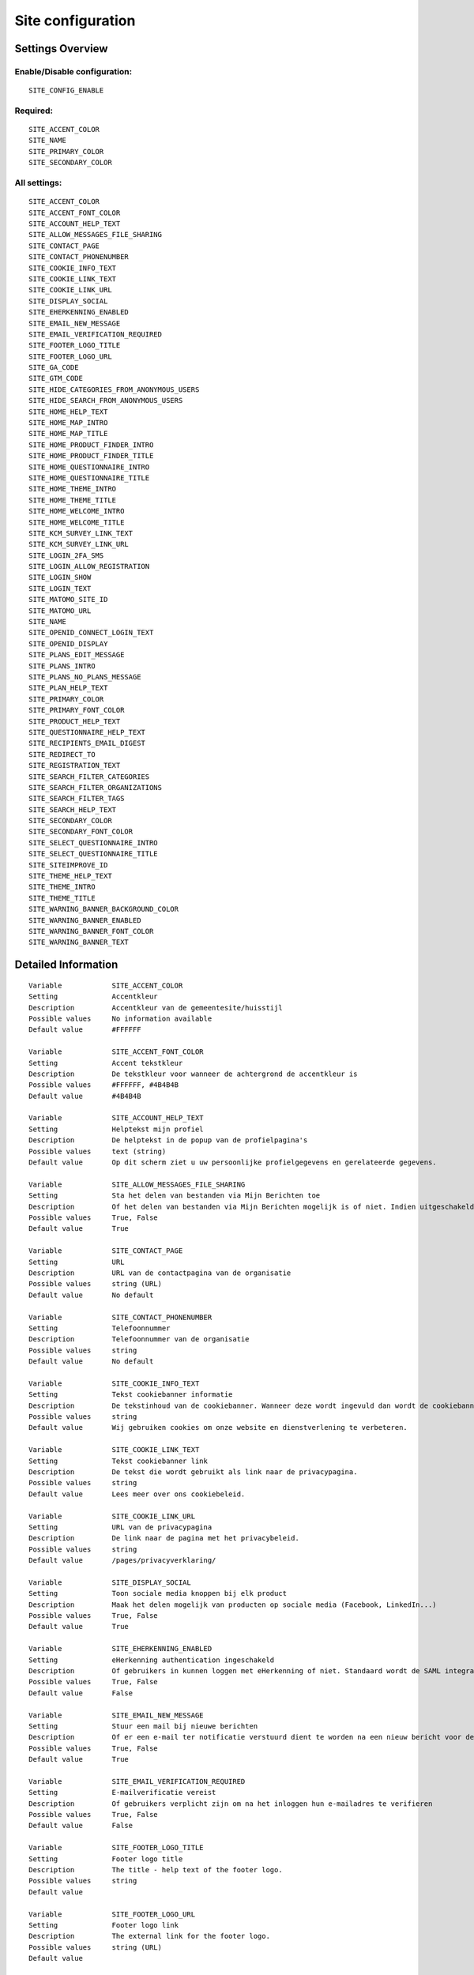 .. _siteconfig:

==================
Site configuration
==================

Settings Overview
=================


Enable/Disable configuration:
"""""""""""""""""""""""""""""

::

    SITE_CONFIG_ENABLE



Required:
"""""""""

::

    SITE_ACCENT_COLOR
    SITE_NAME
    SITE_PRIMARY_COLOR
    SITE_SECONDARY_COLOR


All settings:
"""""""""""""

::

    SITE_ACCENT_COLOR
    SITE_ACCENT_FONT_COLOR
    SITE_ACCOUNT_HELP_TEXT
    SITE_ALLOW_MESSAGES_FILE_SHARING
    SITE_CONTACT_PAGE
    SITE_CONTACT_PHONENUMBER
    SITE_COOKIE_INFO_TEXT
    SITE_COOKIE_LINK_TEXT
    SITE_COOKIE_LINK_URL
    SITE_DISPLAY_SOCIAL
    SITE_EHERKENNING_ENABLED
    SITE_EMAIL_NEW_MESSAGE
    SITE_EMAIL_VERIFICATION_REQUIRED
    SITE_FOOTER_LOGO_TITLE
    SITE_FOOTER_LOGO_URL
    SITE_GA_CODE
    SITE_GTM_CODE
    SITE_HIDE_CATEGORIES_FROM_ANONYMOUS_USERS
    SITE_HIDE_SEARCH_FROM_ANONYMOUS_USERS
    SITE_HOME_HELP_TEXT
    SITE_HOME_MAP_INTRO
    SITE_HOME_MAP_TITLE
    SITE_HOME_PRODUCT_FINDER_INTRO
    SITE_HOME_PRODUCT_FINDER_TITLE
    SITE_HOME_QUESTIONNAIRE_INTRO
    SITE_HOME_QUESTIONNAIRE_TITLE
    SITE_HOME_THEME_INTRO
    SITE_HOME_THEME_TITLE
    SITE_HOME_WELCOME_INTRO
    SITE_HOME_WELCOME_TITLE
    SITE_KCM_SURVEY_LINK_TEXT
    SITE_KCM_SURVEY_LINK_URL
    SITE_LOGIN_2FA_SMS
    SITE_LOGIN_ALLOW_REGISTRATION
    SITE_LOGIN_SHOW
    SITE_LOGIN_TEXT
    SITE_MATOMO_SITE_ID
    SITE_MATOMO_URL
    SITE_NAME
    SITE_OPENID_CONNECT_LOGIN_TEXT
    SITE_OPENID_DISPLAY
    SITE_PLANS_EDIT_MESSAGE
    SITE_PLANS_INTRO
    SITE_PLANS_NO_PLANS_MESSAGE
    SITE_PLAN_HELP_TEXT
    SITE_PRIMARY_COLOR
    SITE_PRIMARY_FONT_COLOR
    SITE_PRODUCT_HELP_TEXT
    SITE_QUESTIONNAIRE_HELP_TEXT
    SITE_RECIPIENTS_EMAIL_DIGEST
    SITE_REDIRECT_TO
    SITE_REGISTRATION_TEXT
    SITE_SEARCH_FILTER_CATEGORIES
    SITE_SEARCH_FILTER_ORGANIZATIONS
    SITE_SEARCH_FILTER_TAGS
    SITE_SEARCH_HELP_TEXT
    SITE_SECONDARY_COLOR
    SITE_SECONDARY_FONT_COLOR
    SITE_SELECT_QUESTIONNAIRE_INTRO
    SITE_SELECT_QUESTIONNAIRE_TITLE
    SITE_SITEIMPROVE_ID
    SITE_THEME_HELP_TEXT
    SITE_THEME_INTRO
    SITE_THEME_TITLE
    SITE_WARNING_BANNER_BACKGROUND_COLOR
    SITE_WARNING_BANNER_ENABLED
    SITE_WARNING_BANNER_FONT_COLOR
    SITE_WARNING_BANNER_TEXT

Detailed Information
====================

::

    Variable            SITE_ACCENT_COLOR
    Setting             Accentkleur
    Description         Accentkleur van de gemeentesite/huisstijl
    Possible values     No information available
    Default value       #FFFFFF
    
    Variable            SITE_ACCENT_FONT_COLOR
    Setting             Accent tekstkleur
    Description         De tekstkleur voor wanneer de achtergrond de accentkleur is
    Possible values     #FFFFFF, #4B4B4B
    Default value       #4B4B4B
    
    Variable            SITE_ACCOUNT_HELP_TEXT
    Setting             Helptekst mijn profiel
    Description         De helptekst in de popup van de profielpagina's
    Possible values     text (string)
    Default value       Op dit scherm ziet u uw persoonlijke profielgegevens en gerelateerde gegevens.
    
    Variable            SITE_ALLOW_MESSAGES_FILE_SHARING
    Setting             Sta het delen van bestanden via Mijn Berichten toe
    Description         Of het delen van bestanden via Mijn Berichten mogelijk is of niet. Indien uitgeschakeld dan kunnen alleen tekstberichten worden verzonden
    Possible values     True, False
    Default value       True
    
    Variable            SITE_CONTACT_PAGE
    Setting             URL
    Description         URL van de contactpagina van de organisatie
    Possible values     string (URL)
    Default value       No default
    
    Variable            SITE_CONTACT_PHONENUMBER
    Setting             Telefoonnummer
    Description         Telefoonnummer van de organisatie
    Possible values     string
    Default value       No default
    
    Variable            SITE_COOKIE_INFO_TEXT
    Setting             Tekst cookiebanner informatie
    Description         De tekstinhoud van de cookiebanner. Wanneer deze wordt ingevuld dan wordt de cookiebanner zichtbaar.
    Possible values     string
    Default value       Wij gebruiken cookies om onze website en dienstverlening te verbeteren.
    
    Variable            SITE_COOKIE_LINK_TEXT
    Setting             Tekst cookiebanner link
    Description         De tekst die wordt gebruikt als link naar de privacypagina.
    Possible values     string
    Default value       Lees meer over ons cookiebeleid.
    
    Variable            SITE_COOKIE_LINK_URL
    Setting             URL van de privacypagina
    Description         De link naar de pagina met het privacybeleid.
    Possible values     string
    Default value       /pages/privacyverklaring/
    
    Variable            SITE_DISPLAY_SOCIAL
    Setting             Toon sociale media knoppen bij elk product
    Description         Maak het delen mogelijk van producten op sociale media (Facebook, LinkedIn...)
    Possible values     True, False
    Default value       True
    
    Variable            SITE_EHERKENNING_ENABLED
    Setting             eHerkenning authentication ingeschakeld
    Description         Of gebruikers in kunnen loggen met eHerkenning of niet. Standaard wordt de SAML integratie hiervoor gebruikt (van toepassing bij een rechtstreekse aansluiting op een eHerkenning makelaar). Voor het gebruiken van een OpenID Connect (OIDC) koppeling, navigeer naar `OpenID Connect configuratie voor eHerkenning` om deze te activeren.
    Possible values     True, False
    Default value       False
    
    Variable            SITE_EMAIL_NEW_MESSAGE
    Setting             Stuur een mail bij nieuwe berichten
    Description         Of er een e-mail ter notificatie verstuurd dient te worden na een nieuw bericht voor de gebruiker.
    Possible values     True, False
    Default value       True
    
    Variable            SITE_EMAIL_VERIFICATION_REQUIRED
    Setting             E-mailverificatie vereist
    Description         Of gebruikers verplicht zijn om na het inloggen hun e-mailadres te verifieren
    Possible values     True, False
    Default value       False
    
    Variable            SITE_FOOTER_LOGO_TITLE
    Setting             Footer logo title
    Description         The title - help text of the footer logo.
    Possible values     string
    Default value       
    
    Variable            SITE_FOOTER_LOGO_URL
    Setting             Footer logo link
    Description         The external link for the footer logo.
    Possible values     string (URL)
    Default value       
    
    Variable            SITE_GA_CODE
    Setting             Google Analytics code
    Description         Normaalgesproken is dit een code van het formaat 'G-XXXX'. Door dit in te stellen wordt Google Analytics gebruikt.
    Possible values     string
    Default value       No default
    
    Variable            SITE_GTM_CODE
    Setting             Google Tag Manager code
    Description         Normaalgesproken is dit een code van het formaat 'GTM-XXXX'. Door dit in te stellen wordt Google Tag Manager gebruikt.
    Possible values     string
    Default value       No default
    
    Variable            SITE_HIDE_CATEGORIES_FROM_ANONYMOUS_USERS
    Setting             Blokkeer toegang tot Onderwerpen voor niet-ingelogde gebruikers
    Description         Indien geselecteerd: alleen ingelogde gebruikers hebben toegang tot Onderwerpen.
    Possible values     True, False
    Default value       False
    
    Variable            SITE_HIDE_SEARCH_FROM_ANONYMOUS_USERS
    Setting             Verberg zoekbalk voor anonieme gebruiker
    Description         Indien geselecteerd: alleen ingelogde gebruikers zien de zoekfunctie.
    Possible values     True, False
    Default value       False
    
    Variable            SITE_HOME_HELP_TEXT
    Setting             Helptekst homepage
    Description         Helptekst in de popup op de voorpagina
    Possible values     text (string)
    Default value       Welkom! Op dit scherm vindt u een overzicht van de verschillende onderwerpen en producten & diensten.
    
    Variable            SITE_HOME_MAP_INTRO
    Setting             Introductietekst kaart
    Description         Introductietekst van de kaart op de homepage
    Possible values     text (string)
    Default value       No default
    
    Variable            SITE_HOME_MAP_TITLE
    Setting             Koptekst van de kaart op de homepage
    Description         Koptekst van de kaart op de homepage
    Possible values     string
    Default value       In de buurt
    
    Variable            SITE_HOME_PRODUCT_FINDER_INTRO
    Setting             Introductietekst productzoeker homepage
    Description         Introductietekst van de productzoeker op de homepage.
    Possible values     text (string)
    Default value       Met een paar simpele vragen ziet u welke producten passen bij uw situatie
    
    Variable            SITE_HOME_PRODUCT_FINDER_TITLE
    Setting             Productzoeker titel
    Description         Titel van de productzoeker op de homepage.
    Possible values     string
    Default value       Productzoeker
    
    Variable            SITE_HOME_QUESTIONNAIRE_INTRO
    Setting             Introductietekst vragenlijst homepage
    Description         Vragenlijst introductietekst op de homepage.
    Possible values     text (string)
    Default value       Test met een paar simpele vragen of u recht heeft op een product
    
    Variable            SITE_HOME_QUESTIONNAIRE_TITLE
    Setting             Titel vragenlijst homepage
    Description         Vragenlijst titel op de homepage.
    Possible values     string
    Default value       Waar bent u naar op zoek?
    
    Variable            SITE_HOME_THEME_INTRO
    Setting             Onderwerpen introductietekst op de homepage
    Description         Introductietekst 'Onderwerpen' op de homepage
    Possible values     text (string)
    Default value       No default
    
    Variable            SITE_HOME_THEME_TITLE
    Setting             Titel 'Onderwerpen' op de homepage  
    Description         Koptekst van de Onderwerpen op de homepage
    Possible values     string
    Default value       Onderwerpen
    
    Variable            SITE_HOME_WELCOME_INTRO
    Setting             Introductietekst homepage
    Description         Introductietekst op de homepage
    Possible values     text (string)
    Default value       No default
    
    Variable            SITE_HOME_WELCOME_TITLE
    Setting             Koptekst homepage
    Description         Koptekst op de homepage
    Possible values     string
    Default value       Welkom
    
    Variable            SITE_KCM_SURVEY_LINK_TEXT
    Setting             Feedbackknop label
    Description         De label van de knop wat wordt gebruikt om gebruikersfeedback te verzamelen
    Possible values     string
    Default value       No default
    
    Variable            SITE_KCM_SURVEY_LINK_URL
    Setting             Feedbackknop URL
    Description         De externe link achter de feedbackknop feedback.
    Possible values     string (URL)
    Default value       No default
    
    Variable            SITE_LOGIN_2FA_SMS
    Setting             Log in met 2FA-met-SMS
    Description         Bepaalt of gebruikers die met gebruikersnaam+wachtwoord inloggen verplicht een SMS verificatiecode dienen in te vullen
    Possible values     True, False
    Default value       False
    
    Variable            SITE_LOGIN_ALLOW_REGISTRATION
    Setting             Sta lokale registratie toe
    Description         Wanneer deze optie uit staat is het enkel toegestaan om met DigiD in te loggen. Zet deze instelling aan om ook het inloggen met gebruikersnaam/wachtwoord en het aanmelden zonder DigiD toe te staan.
    Possible values     True, False
    Default value       False
    
    Variable            SITE_LOGIN_SHOW
    Setting             Toon inlogknop rechts bovenin
    Description         Wanneer deze optie uit staat dan kan nog wel worden ingelogd via /accounts/login/ , echter het inloggen is verborgen
    Possible values     True, False
    Default value       True
    
    Variable            SITE_LOGIN_TEXT
    Setting             Login tekst
    Description         Deze tekst wordt getoond op de login pagina.
    Possible values     text (string)
    Default value       No default
    
    Variable            SITE_MATOMO_SITE_ID
    Setting             Matamo site ID
    Description         De 'idsite' van de website in Matamo die getrackt dient te worden.
    Possible values     string representing a positive integer
    Default value       No default
    
    Variable            SITE_MATOMO_URL
    Setting             Matamo server URL
    Description         De domeinnaam / URL van de Matamo server, bijvoorbeeld 'matamo.example.com'.
    Possible values     string
    Default value       No default
    
    Variable            SITE_NAME
    Setting             Naam
    Description         Naam van de gemeente
    Possible values     string
    Default value       No default
    
    Variable            SITE_OPENID_CONNECT_LOGIN_TEXT
    Setting             OpenID Connect login tekst
    Description         De tekst die getoond wordt wanneer OpenID Connect (OIDC/Azure AD) als loginmethode is ingesteld
    Possible values     string
    Default value       Login with Azure AD
    
    Variable            SITE_OPENID_DISPLAY
    Setting             Toon optie om in te loggen via OpenID Connect
    Description         Alleen geselecteerde groepen zullen de optie zien om met OpenID Connect in te loggen.
    Possible values     admin, regular
    Default value       admin
    
    Variable            SITE_PLANS_EDIT_MESSAGE
    Setting             Standaardtekst 'doel wijzigen'
    Description         Het bericht wanneer een gebruiker een doel wijzigt.
    Possible values     string
    Default value       Hier kunt u uw doel aanpassen
    
    Variable            SITE_PLANS_INTRO
    Setting             Introductietekst Samenwerken
    Description         Subtitel voor de planpagina.
    Possible values     text (string)
    Default value       Hier werkt u aan uw doelen. Dit doet u samen met uw contactpersoon bij de gemeente. 
    
    Variable            SITE_PLANS_NO_PLANS_MESSAGE
    Setting             Standaardtekst geen samenwerkingen
    Description         Het bericht als een gebruiker nog geen plannen heeft.
    Possible values     string
    Default value       U heeft nog geen plan gemaakt.
    
    Variable            SITE_PLAN_HELP_TEXT
    Setting             Helptekst samenwerken
    Description         De helptekst in de popup van de samenwerken-pagina's
    Possible values     text (string)
    Default value       Met het onderdeel Samenwerken kunt u samen met uw contactpersonen of begeleider van de gemeente aan de slag om met een samenwerkingsplan uw persoonlijke situatie te verbeteren. Door samen aan uw doelen te werken en acties te omschrijven kunnen we elkaar helpen.
    
    Variable            SITE_PRIMARY_COLOR
    Setting             Primaire kleur
    Description         Hoofdkleur van de gemeentesite/huisstijl
    Possible values     No information available
    Default value       #FFFFFF
    
    Variable            SITE_PRIMARY_FONT_COLOR
    Setting             Primaire tekstkleur
    Description         De tekstkleur voor wanneer de achtergrond de hoofdkleur is
    Possible values     #FFFFFF, #4B4B4B
    Default value       #FFFFFF
    
    Variable            SITE_PRODUCT_HELP_TEXT
    Setting             Helptekst producten
    Description         Helptekst in de popup van de productenpagina's
    Possible values     text (string)
    Default value       Op dit scherm kunt u de details vinden over het gekozen product of dienst. Afhankelijk van het product kunt u deze direct aanvragen of meer informatie opvragen.
    
    Variable            SITE_QUESTIONNAIRE_HELP_TEXT
    Setting             Helptekst vragenlijst/zelftest
    Description         De helptekst in de popup op de vragenlijst/zelftestpagina's
    Possible values     text (string)
    Default value       Het onderdeel Zelftest stelt u in staat om met het beantwoorden van enkele vragen een advies te krijgen van de gemeente, met concrete vervolgstappen en producten en diensten. U kunt tevens uw antwoorden en het advies bewaren om met een begeleider van de gemeente te bespreken.
    
    Variable            SITE_RECIPIENTS_EMAIL_DIGEST
    Setting             ontvangers e-mailsamenvatting
    Description         De e-mailadressen van beheerders die een dagelijkse samenvatting dienen te krijgen van punten van orde.
    Possible values     string, comma-delimited ('foo,bar,baz')
    Default value       
    
    Variable            SITE_REDIRECT_TO
    Setting             Stuur niet-ingelogde gebruiker door naar
    Description         Geef een URL of pad op waar de niet-ingelogde gebruiker naar toe doorgestuurd moet worden vanuit de niet-ingelogde homepage.Pad voorbeeld: '/accounts/login', URL voorbeeld: 'https://gemeente.groningen.nl'
    Possible values     string
    Default value       No default
    
    Variable            SITE_REGISTRATION_TEXT
    Setting             Registratie tekst
    Description         Deze tekst wordt getoond op de registratie pagina.
    Possible values     text (string)
    Default value       No default
    
    Variable            SITE_SEARCH_FILTER_CATEGORIES
    Setting             Onderwerpenfilter toevoegen aan zoekresultaten
    Description         Of er categorie-selectievakjes moeten worden weergegeven om het zoekresultaat te filteren.
    Possible values     True, False
    Default value       True
    
    Variable            SITE_SEARCH_FILTER_ORGANIZATIONS
    Setting             Organisaties-filter toevoegen aan zoekresultaten
    Description         Of er organisatie-selectievakjes moeten worden weergegeven om het zoekresultaat te filteren.
    Possible values     True, False
    Default value       True
    
    Variable            SITE_SEARCH_FILTER_TAGS
    Setting             Tagfilter toevoegen aan zoekresultaten
    Description         Of er tag-selectievakjes moeten worden weergegeven om het zoekresultaat te filteren.
    Possible values     True, False
    Default value       True
    
    Variable            SITE_SEARCH_HELP_TEXT
    Setting             Helptekst zoeken
    Description         De helptekst in de popup op de zoekpagina's
    Possible values     text (string)
    Default value       Op dit scherm kunt u zoeken naar de producten en diensten.
    
    Variable            SITE_SECONDARY_COLOR
    Setting             Secundaire kleur
    Description         Secundaire kleur van de gemeentesite/huisstijl
    Possible values     No information available
    Default value       #FFFFFF
    
    Variable            SITE_SECONDARY_FONT_COLOR
    Setting             Secundaire tekstkleur
    Description         De tekstkleur voor wanneer de achtergrond de secundaire kleur is
    Possible values     #FFFFFF, #4B4B4B
    Default value       #FFFFFF
    
    Variable            SITE_SELECT_QUESTIONNAIRE_INTRO
    Setting             Introductietekst vragenlijst widget
    Description         Vragenlijst introductietekst op de onderwerpen en profielpagina's.
    Possible values     text (string)
    Default value       Kies hieronder één van de volgende vragenlijsten om de zelftest te starten.
    
    Variable            SITE_SELECT_QUESTIONNAIRE_TITLE
    Setting             Titel vragenlijst widget
    Description         Vragenlijst keuzetitel op de onderwerpen en profielpagina's.
    Possible values     string
    Default value       Keuze zelftest?
    
    Variable            SITE_SITEIMPROVE_ID
    Setting             SiteImprove ID
    Description         SiteImprove ID - Dit nummer kan gevonden worden in de SiteImprove snippet, dit is onderdeel van een URL  zoals '//siteimproveanalytics.com/js/siteanalyze_xxxxx.js' waarbij het xxxxx-deel de SiteImprove ID is die hier ingevuld moet worden.
    Possible values     string
    Default value       
    
    Variable            SITE_THEME_HELP_TEXT
    Setting             Onderwerpen help
    Description         Helptekst in de popup op de onderwerpenpagina
    Possible values     text (string)
    Default value       Op dit scherm vindt u de verschillende onderwerpen waarvoor wij producten en diensten aanbieden.
    
    Variable            SITE_THEME_INTRO
    Setting             Onderwerpen introductie
    Description         Introductietekst op de onderwerpenpagina
    Possible values     text (string)
    Default value       No default
    
    Variable            SITE_THEME_TITLE
    Setting             Onderwerpen titel
    Description         Titel op de Onderwerpenpagina
    Possible values     string
    Default value       Onderwerpen
    
    Variable            SITE_WARNING_BANNER_BACKGROUND_COLOR
    Setting             Waarschuwingsbanner achtergrond
    Description         Waarschuwingsbanner achtergrondkleur
    Possible values     No information available
    Default value       #FFDBAD
    
    Variable            SITE_WARNING_BANNER_ENABLED
    Setting             Toon waarschuwingsbanner
    Description         Of de waarschuwingsbanner zichtbaar moet zijn of niet.
    Possible values     True, False
    Default value       False
    
    Variable            SITE_WARNING_BANNER_FONT_COLOR
    Setting             Waarschuwingsbanner tekst
    Description         De tekstkleur voor de waarschuwingsbanner
    Possible values     No information available
    Default value       #000000
    
    Variable            SITE_WARNING_BANNER_TEXT
    Setting             Tekstinhoud waarschuwingsbanner
    Description         De tekst die zichtbaar is in de waarschuwingsbanner
    Possible values     text (string)
    Default value       No default
